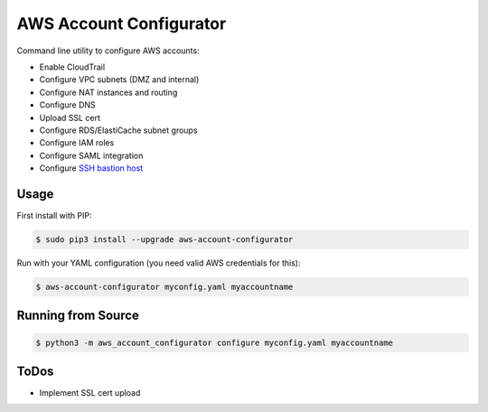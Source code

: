 ========================
AWS Account Configurator
========================

.. image:: https://travis-ci.org/zalando/aws-account-configurator.svg?branch=master
   :target: https://travis-ci.org/zalando/aws-account-configurator
   :alt: Travis CI build status

.. image:: https://coveralls.io/repos/zalando/aws-account-configurator/badge.svg?branch=master
   :target: https://coveralls.io/r/zalando/aws-account-configurator?branch=master
   :alt: Coveralls status

Command line utility to configure AWS accounts:

* Enable CloudTrail
* Configure VPC subnets (DMZ and internal)
* Configure NAT instances and routing
* Configure DNS
* Upload SSL cert
* Configure RDS/ElastiCache subnet groups
* Configure IAM roles
* Configure SAML integration
* Configure `SSH bastion host`_

Usage
=====

First install with PIP:

.. code-block:: bash

    $ sudo pip3 install --upgrade aws-account-configurator

Run with your YAML configuration (you need valid AWS credentials for this):

.. code-block:: bash

    $ aws-account-configurator myconfig.yaml myaccountname

Running from Source
===================

.. code-block:: bash

    $ python3 -m aws_account_configurator configure myconfig.yaml myaccountname

ToDos
=====

* Implement SSL cert upload


.. _SSH bastion host: https://github.com/zalando/ssh-bastion-host
